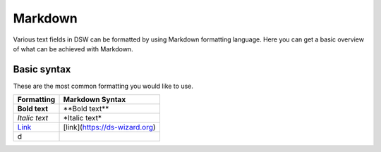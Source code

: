 ********
Markdown
********

Various text fields in DSW can be formatted by using Markdown formatting language. Here you can get a basic overview of what can be achieved with Markdown.

Basic syntax
============

These are the most common formatting you would like to use.

+-----------------------------------+-------------------------------+
| Formatting                        | Markdown Syntax               |
+===================================+===============================+
| **Bold text**                     | \*\*Bold text\*\*             |
+-----------------------------------+-------------------------------+
| *Italic text*                     | \*Italic text\*               |
+-----------------------------------+-------------------------------+
| `Link <https://ds-wizard.org>`__  | [link](https://ds-wizard.org) |
+-----------------------------------+-------------------------------+
| d                                 |                               |
|                                   |                               |
+-----------------------------------+-------------------------------+
